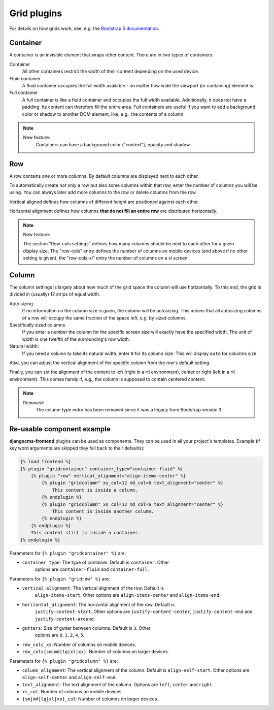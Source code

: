 
##############
 Grid plugins
##############

For details on how grids work, see, e.g. the `Bootstrap 5 documentation
<https://getbootstrap.com/docs/5.1/layout/grid/>`_.

.. index::
    single: Container

*********
Container
*********

A container is an invisible element that wraps other content. There are
in two types of containers:

Container
   All other containers restrict the width of their content depending on
   the used device.

Fluid container
   A fluid container occupies the full width available - no matter how
   wide the viewport (or containing) element is.

Full container
   A full container is like a fluid container and occupies the full width
   available. Additionally, it does not have a padding. Its content can
   therefore fill the entire area. Full containers are useful if you want
   to add a background color or shadow to another DOM element, like, e.g.,
   the contents of a column.


.. note::

    New feature:
        Containers can have a background color ("context"), opacity and shadow.


.. index::
    single: Row

.. _Grid plugins:

***
Row
***

A row contains one or more columns. By default columns are displayed
next to each other.

To automatically create not only a row but also some columns within that
row, enter the number of columns you will be using. You can always later
add more columns to the row or delete columns from the row.

Vertical aligned defines how columns of different height are
positioned against each other.

Horizontal alignment defines how columns **that do not fill an entire
row** are distributed horizontally.

.. note::

    New feature:

    The section "Row-cols settings" defines how many columns should be next
    to each other for a given display size. The "row-cols" entry defines the
    number of columns on mobile devices (and above if no other setting is
    given), the "row-cols-xl" entry the number of columns on a xl screen.

.. image:: screenshots/row.png


.. index::
    single: Column

******
Column
******

The column settings is largely about how much of the grid space the
column will use horizontally. To this end, the grid is divided in
(usually) 12 strips of equal width.

Auto sizing
   If no information on the column size is given, the column will be
   autosizing. This means that all autosizing columns of a row will
   occupy the same fraction of the space left, e.g. by sized columns.

Specifically sized columns
   If you enter a number the column for the specific screen size will
   exactly have the specified width. The unit of width is one twelfth of
   the surrounding's row width.

Natural width:
    If you need a column to take its natural width, enter ``0`` for its
    column size. This will display ``auto`` for columns size.

Also, you can adjust the vertical alignment of the specific column from
the row's default setting.

Finally, you can set the alignment of the content to left (right in a
rtl environment), center or right (left in a rtl environment). This
comes handy if, e.g., the column is supposed to contain centered
content.

.. image:: screenshots/col.png

.. note::

    Removed:
        The column type entry has been removed since it was a legacy from
        Bootstrap version 3.

***************************
Re-usable component example
***************************

**djangocms-frontend** plugins can be used as components. They can be
used in all your project's templates. Example (if key word arguments are
skipped they fall back to their defaults):

.. code-block::

    {% load frontend %}
    {% plugin "gridcontainer" container_type="container-fluid" %}
        {% plugin "row" vertical_alignment="align-items-center" %}
            {% plugin "gridcolumn" xs_col=12 md_col=6 text_alignment="center" %}
                This content is inside a column.
            {% endplugin %}
            {% plugin "gridcolumn" xs_col=12 md_col=6 text_alignment="center" %}
                This content is inside another column.
            {% endplugin %}
        {% endplugin %}
        This content still is inside a container.
    {% endplugin %}

Parameters for ``{% plugin "gridcontainer" %}`` are:

* ``container_type``: The type of container. Default is ``container``. Other
    options are ``container-fluid`` and ``container-full``.

Parameters for ``{% plugin "gridrow" %}`` are:

* ``vertical_alignment``: The vertical alignment of the row. Default is
    ``align-items-start``. Other options are ``align-items-center`` and
    ``align-items-end``.
* ``horizontal_alignment``: The horizontal alignment of the row. Default is
    ``justify-content-start``. Other options are ``justify-content-center``,
    ``justify-content-end`` and ``justify-content-around``.
* ``gutters``: Size of gutter between columns. Default is ``3``. Other
    options are ``0``, ``1``, ``2``, ``4``, ``5``.
* ``row_cols_xs``: Number of columns on mobile devices.
* ``row_cols{sm|md|lg|xl|xx}``: Number of columns on larger devices.


Parameters for ``{% plugin "gridcolumn" %}`` are:

* ``column_alignment``: The vertical alignment of the column. Default is
  ``align-self-start``. Other options are ``align-self-center`` and
  ``align-self-end``.
* ``text_alignment``: The text alignment of the column. Options are
  ``left``, ``center`` and ``right``.
* ``xs_col``: Number of columns on mobile devices.
* ``{sm|md|lg|xl|xx}_col``: Number of columns on larger devices.

